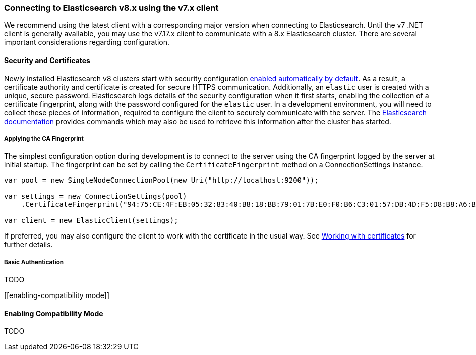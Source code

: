 :ref_current: https://www.elastic.co/guide/en/elasticsearch/reference/7.17

:github: https://github.com/elastic/elasticsearch-net

:nuget: https://www.nuget.org/packages

////
IMPORTANT NOTE
==============
This file has been generated from https://github.com/elastic/elasticsearch-net/tree/7.x/src/Tests/Tests/ClientConcepts/Connection/ConnectingToElasticsearchV8.doc.cs. 
If you wish to submit a PR for any spelling mistakes, typos or grammatical errors for this file,
please modify the original csharp file found at the link and submit the PR with that change. Thanks!
////

[[connecting-to-elasticsearch-v8]]
=== Connecting to Elasticsearch v8.x using the v7.x client

We recommend using the latest client with a corresponding major version when connecting to Elasticsearch. Until the v7 .NET client is 
generally available, you may use the v7.17.x client to communicate with a 8.x Elasticsearch cluster. There are several important considerations 
regarding configuration.

:security: {ref_current}/modules-http.html

:security-clients: {ref_current}/modules-http.html#_connect_clients_to_elasticsearch_5

==== Security and Certificates

Newly installed Elasticsearch v8 clusters start with security configuration {security}[enabled automatically by default]. As a result, 
a certificate authority and certificate is created for secure HTTPS communication. Additionally, an `elastic` user is created with a
unique, secure password. Elasticsearch logs details of the security configuration when it first starts, enabling the collection of a
certificate fingerprint, along with the password configured for the `elastic` user. In a development environment, you will need to collect
these pieces of information, required to configure the client to securely communicate with the server. The 
{security-clients}[Elasticsearch documentation] provides commands which may also be used to retrieve this information after the cluster has started.

[[ca-fingerprint]]
===== Applying the CA Fingerprint

The simplest configuration option during development is to connect to the server using the CA fingerprint logged by the server at initial startup. 
The fingerprint can be set by calling the `CertificateFingerprint` method on a ConnectionSettings instance.

[source,csharp]
----
var pool = new SingleNodeConnectionPool(new Uri("http://localhost:9200"));

var settings = new ConnectionSettings(pool)
    .CertificateFingerprint("94:75:CE:4F:EB:05:32:83:40:B8:18:BB:79:01:7B:E0:F0:B6:C3:01:57:DB:4D:F5:D8:B8:A6:BA:BD:6D:C5:C4");

var client = new ElasticClient(settings);
----

If preferred, you may also configure the client to work with the certificate in the usual way. 
See <<working-with-certificates, Working with certificates>> for further details.

[[basic-authentication]]
===== Basic Authentication

TODO

[[enabling-compatibility mode]]

==== Enabling Compatibility Mode

TODO

